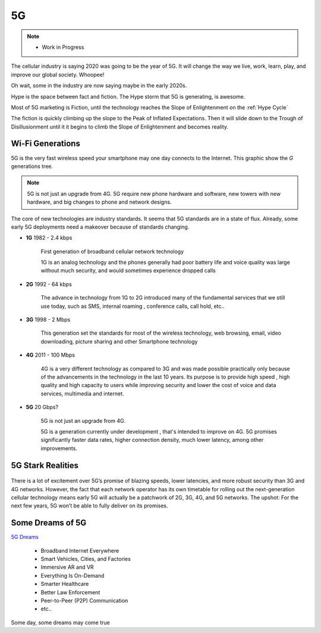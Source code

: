 
5G
==

.. post:: Oct 11, 2020
   :tags: 5G, hype
   :category:

.. note::
   
   - Work in Progress


The cellular industry is saying 2020 was  going to be the year of 5G. 
It will change the way we live, work, learn, play, and improve our global society. 
Whoopee!

Oh wait, some in the industry are now saying maybe in the early 2020s. 

Hype is the space between fact and fiction. 
The Hype storm that 5G is generating, is awesome. 

Most of 5G marketing is  Fiction, until the technology reaches the Slope of Enlightenment on the :ref:`Hype Cycle`

The fiction is quickly climbing up the slope to  the Peak of Inflated Expectations. 
Then it will slide down to the Trough of Disillusionment until it it begins to climb the Slope of Enlightenment and becomes reality.


Wi-Fi Generations
-----------------

5G  is the very fast wireless speed  your smartphone may one day connects to the Internet. 
This graphic show the *G* generations tree. 

.. note:: 

   5G is not just an upgrade from 4G. 5G require new phone hardware and software, new towers with new hardware, and big changes to  phone and network designs. 

The core of new technologies are industry standards. 
It seems that 5G standards are in a state of flux. 
Already, some early 5G deployments need a makeover because of standards changing.


- **1G**  1982 - 2.4 kbps

   First generation of broadband cellular network technology

   1G is an analog technology and the phones generally had poor battery life and voice quality was large without much security, and would sometimes experience dropped calls


- **2G**   1992 - 64 kbps 

   The advance in technology from 1G to 2G introduced many of the fundamental services that we still use today, such as SMS, internal roaming , conference calls, call hold, etc..


- **3G**    1998 - 2 Mbps

   This generation set the standards for most of the wireless technology, web browsing, email, video downloading, picture sharing and other Smartphone technology


- **4G**    2011 - 100 Mbps

   4G is a very different technology as compared to 3G and was made possible practically only because of the advancements in the technology in the last 10 years. 
   Its purpose is to provide high speed , high quality and high capacity to users while improving security and lower the cost of voice and data services, multimedia and internet.


- **5G**    20 Gbps?

   .. image:: _static/5Glogo.png   



   5G is not just an upgrade from 4G. 

   5G is a generation currently under development , that's intended to improve on 4G. 
   5G promises significantly faster data rates, higher connection density, much lower latency, among other improvements.


5G Stark Realities
------------------


   .. figure:: _static/5Giceberg.png




There is a lot of excitement over 5G’s promise of blazing speeds, lower latencies, and more robust security than 3G and 4G networks. However, the fact that each network operator has its own timetable for rolling out the next-generation cellular technology means early 5G will actually be a patchwork of 2G, 3G, 4G, and 5G networks. The upshot: For the next few years, 5G won’t be able to fully deliver on its promises.



Some Dreams of 5G
-----------------

`5G Dreams <https://www.lifewire.com/5g-use-cases-4261046>`_



   - Broadband Internet Everywhere
   - Smart Vehicles, Cities, and Factories
   - Immersive AR and VR
   - Everything Is On-Demand
   - Smarter Healthcare
   - Better Law Enforcement
   - Peer-to-Peer (P2P) Communication
   - etc..

Some day, some dreams may come true


